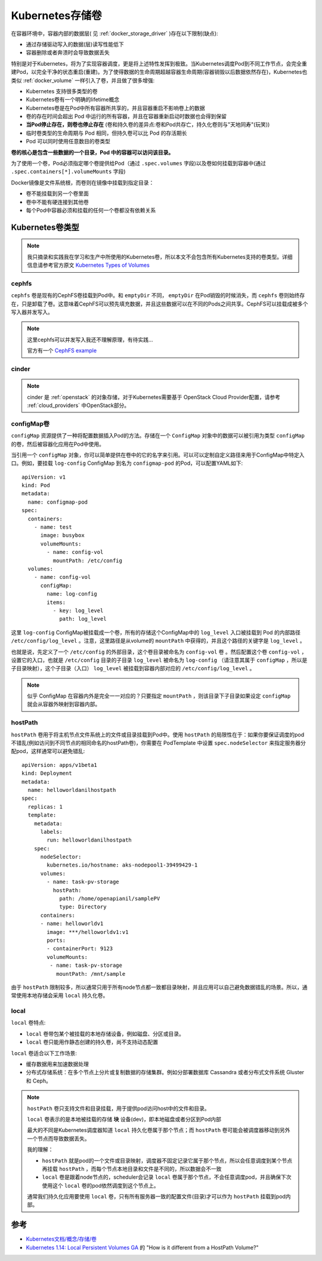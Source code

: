 .. _k8s_volumes:

================
Kubernetes存储卷
================

在容器环境中，容器内部的数据层( 见 :ref:`docker_storage_driver` )存在以下限制(缺点):

- 通过存储驱动写入的数据(层)读写性能低下
- 容器删除或者奔溃时会导致数据丢失

特别是对于Kubernetes，将为了实现容器调度，更是将上述特性发挥到极致。当Kubernetes调度Pod到不同工作节点，会完全重建Pod，以完全干净的状态重启(重建)。为了使得数据的生命周期超越容器生命周期(容器销毁以后数据依然存在)，Kubernetes也类似 :ref:`docker_volume` 一样引入了卷，并且做了很多增强:

- Kubernetes 支持很多类型的卷
- Kubernetes卷有一个明确的lifetime概念
- Kubernetes卷是在Pod中所有容器所共享的，并且容器重启不影响卷上的数据
- 卷的存在时间会超出 Pod 中运行的所有容器，并且在容器重新启动时数据也会得到保留
- **当Pod停止存在，则卷也停止存在** (卷和持久卷的差异点:卷和Pod共存亡，持久化卷则与"天地同寿"(玩笑))
- 临时卷类型的生命周期与 Pod 相同，但持久卷可以比 Pod 的存活期长
- Pod 可以同时使用任意数目的卷类型

**卷的核心是包含一些数据的一个目录，Pod 中的容器可以访问该目录。**

为了使用一个卷，Pod必须指定哪个卷提供给Pod（通过 ``.spec.volumes`` 字段)以及卷如何挂载到容器中(通过 ``.spec.containers[*].volumeMounts`` 字段)

Docker镜像是文件系统根，而卷则在镜像中挂载到指定目录：

- 卷不能挂载到另一个卷里面
- 卷中不能有硬连接到其他卷
- 每个Pod中容器必须和挂载的任何一个卷都没有依赖关系

Kubernetes卷类型
=================

.. note::

   我只摘录和实践我在学习和生产中所使用的Kubernetes卷，所以本文不会包含所有Kubernetes支持的卷类型。详细信息请参考官方原文 `Kubernetes Types of Volumes <https://kubernetes.io/docs/concepts/storage/volumes/#types-of-volumes>`_

cephfs
-----------

``cephfs`` 卷是现有的CephFS卷挂载到Pod中。和 ``emptyDir`` 不同， ``emptyDir`` 在Pod销毁的时候消失，而 ``cephfs`` 卷则始终存在，只是卸载了卷。这意味着CephFS可以预先填充数据，并且这些数据可以在不同的Pods之间共享。CephFS可以挂载成被多个写入器并发写入。

.. note::

   这里cephfs可以并发写入我还不理解原理，有待实践...

   官方有一个 `CephFS example <https://github.com/kubernetes/examples/tree/master/volumes/cephfs/>`_

cinder
----------

.. note::

   cinder 是 :ref:`openstack` 的对象存储，对于Kubernetes需要基于 OpenStack Cloud Provider配置，请参考 :ref:`cloud_providers` 中OpenStack部分。

configMap卷
-------------

``configMap`` 资源提供了一种将配置数据插入Pod的方法。存储在一个 ``ConfigMap`` 对象中的数据可以被引用为类型 ``configMap`` 的卷，然后被容器化应用在Pod中使用。

当引用一个 ``configMap`` 对象，你可以简单提供在卷中的它的名字来引用。可以可以定制自定义路径来用于ConfigMap中特定入口。例如，要挂载 ``log-config`` ConfigMap 到名为 ``configmap-pod`` 的Pod，可以配置YAML如下::

   apiVersion: v1
   kind: Pod
   metadata:
     name: configmap-pod
   spec:
     containers:
       - name: test
         image: busybox
         volumeMounts:
           - name: config-vol
             mountPath: /etc/config
     volumes:
       - name: config-vol
         configMap:
           name: log-config
           items:
             - key: log_level
               path: log_level

这里 ``log-config`` ConfigMap被挂载成一个卷，所有的存储这个ConfigMap中的 ``log_level`` 入口被挂载到 Pod 的内部路径 ``/etc/config/log_level`` 。注意，这里路径是从volume的 ``mountPath`` 中获得的，并且这个路径的关键字是 ``log_level`` 。

也就是说，先定义了一个 ``/etc/config`` 的外部目录，这个卷目录被命名为 ``config-vol`` 卷 。然后配置这个卷 ``config-vol`` ，设置它的入口，也就是 ``/etc/config`` 目录的子目录 ``log_level`` 被命名为 ``log-config`` （请注意其属于 ``configMap`` ，所以是子目录映射），这个子目录（入口） ``log_level`` 被挂载到容器内部对应的 ``/etc/config/log_level`` 。

.. note::

   似乎 ConfigMap 在容器内外是完全一一对应的？只要指定 ``mountPath`` ，则该目录下子目录如果设定 ``configMap`` 就会从容器外映射到容器内部。

.. _k8s_hostpath_volumes:

hostPath
----------

``hostPath`` 卷用于将主机节点文件系统上的文件或目录挂载到Pod中。使用 ``hostPath`` 的局限性在于：如果你要保证调度的pod不错乱(例如访问到不同节点的相同命名的hostPath卷)，你需要在 PodTemplate 中设置 ``spec.nodeSelector`` 来指定服务器分配pod，这样通常可以避免错乱::

   apiVersion: apps/v1beta1
   kind: Deployment
   metadata:
     name: helloworldanilhostpath
   spec:
     replicas: 1
     template:
       metadata:
         labels:
           run: helloworldanilhostpath
       spec:
         nodeSelector:
           kubernetes.io/hostname: aks-nodepool1-39499429-1
         volumes:
           - name: task-pv-storage
             hostPath:
               path: /home/openapianil/samplePV
               type: Directory
         containers:
         - name: helloworldv1
           image: ***/helloworldv1:v1
           ports:
           - containerPort: 9123
           volumeMounts:
            - name: task-pv-storage
              mountPath: /mnt/sample

由于 ``hostPath`` 限制较多，所以通常只用于所有node节点都一致都目录映射，并且应用可以自己避免数据错乱的场景。所以，通常使用本地存储会采用 ``local`` 持久化卷。

local
------

``local`` 卷特点:

- ``local`` 卷带包某个被挂载的本地存储设备，例如磁盘、分区或目录。
- ``local`` 卷只能用作静态创建的持久卷，尚不支持动态配置

``local`` 卷适合以下工作场景:

- 缓存数据用来加速数据处理
- 分布式存储系统：在多个节点上分片或复制数据的存储集群。例如分部署数据库 Cassandra 或者分布式文件系统 Gluster 和 Ceph。

.. note::

   ``hostPath`` 卷只支持文件和目录挂载，用于提供pod访问host中的文件和目录。

   ``local`` 卷表示的是本地被挂载的存储 **块** 设备(dev)，即本地磁盘或者分区到Pod内部

   最大的不同是Kubernetes调度器知道 ``local`` 持久化卷属于那个节点；而 ``hostPath`` 卷可能会被调度器移动到另外一个节点而导致数据丢失。

   我的理解：

   - ``hostPath`` 就是pod的一个文件或目录映射，调度器不固定记录它属于那个节点，所以会任意调度到某个节点再挂载 ``hostPath`` ，而每个节点本地目录和文件是不同的，所以数据会不一致
   - ``local`` 卷是跟着node节点的，scheduler会记录 ``local`` 卷属于那个节点，不会任意调度pod，并且确保下次使用这个 ``local`` 卷的pod依然调度到这个节点上。

   通常我们持久化应用要使用 ``local`` 卷，只有所有服务器一致的配置文件(目录)才可以作为 ``hostPath`` 挂载到pod内部。



参考
======

- `Kubernetes文档/概念/存储/卷 <https://kubernetes.io/zh/docs/concepts/storage/volumes/>`_
- `Kubernetes 1.14: Local Persistent Volumes GA <https://kubernetes.io/blog/2019/04/04/kubernetes-1.14-local-persistent-volumes-ga/>`_ 的 "How is it different from a HostPath Volume?"
